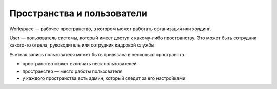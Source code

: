 Пространства и пользователи
============================

Workspace — рабочее пространство, в котором может работать организация или холдинг.

User — пользователь системы, который имеет доступ к какому-либо пространству. 
Это может быть сотрудник какого-то отдела, руководитель или сотрудник кадровой службы

Учетная запись пользователя может быть привязана в несколько пространств.

- пространство может включать неск пользователей
- пространство — место работы пользователя
- у каждого пространства есть админ, который следит за его настройками
